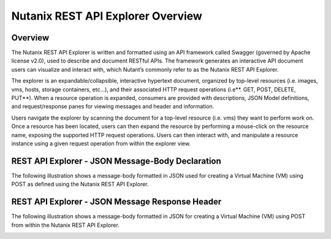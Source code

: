 **********************************
Nutanix REST API Explorer Overview
**********************************


Overview
********

The Nutanix REST API Explorer is written and formatted using an API framework called Swagger (governed by Apache license v2.0), used to describe and document RESTful APIs. The framework generates an interactive API document users can visualize and interact with, which Nutant’s commonly refer to as the Nutanix REST API Explorer.

The explorer is an expandable/collapsible, interactive hypertext document, organized by top-level resources (i.e. images, vms, hosts, storage containers, etc…), and their associated HTTP request operations (i.e**. GET, POST, DELETE, PUT**). When a resource operation is expanded, consumers are provided with descriptions, JSON Model definitions, and request/response panes for viewing messages and header and information.

Users navigate the explorer by scanning the document for a top-level resource (i.e. vms) they want to perform work on. Once a resource has been located, users can then expand the resource by performing a mouse-click on the resource name, exposing the supported HTTP request operations. Users can then interact with, and manipulate a resource instance using a given request operation from within the explorer view.

REST API Explorer - JSON Message-Body Declaration
*************************************************

The following illustration shows a message-body formatted in JSON used for creating a Virtual Machine (VM) using POST as defined using the Nutanix REST API Explorer.

|image0|

REST API Explorer - JSON Message Response Header
************************************************

The following illustration shows a message-body formatted in JSON for creating a Virtual Machine (VM) using POST from within the Nutanix REST API Explorer.

|image1|


.. |image0| image:: ./media/image2.png
.. |image1| image:: ./media/image3.png

